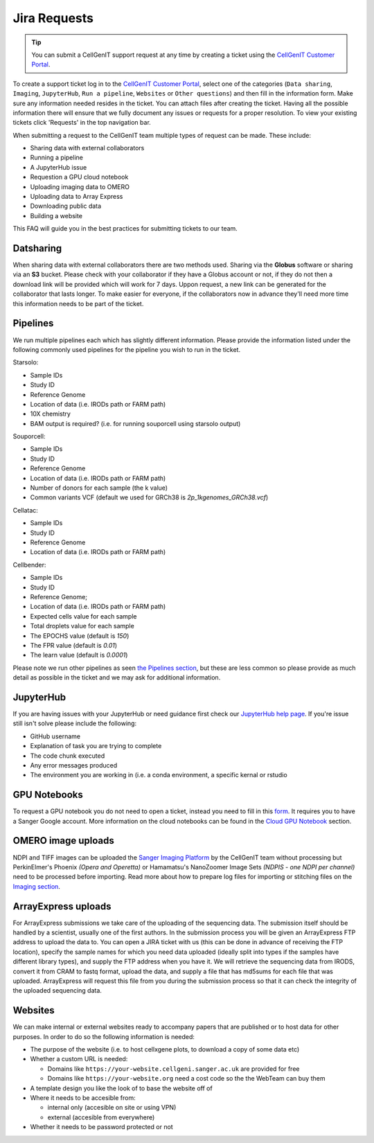 Jira Requests
=============

.. tip::
    You can submit a CellGenIT support request at any time by creating a ticket using the `CellGenIT Customer Portal <https://cellgeni-jira.sanger.ac.uk/servicedesk/customer/portal/1>`_.

To create a support ticket log in to the `CellGenIT Customer Portal`_, select one of the categories (``Data sharing``, ``Imaging``, ``JupyterHub``, ``Run a pipeline``, ``Websites`` or ``Other questions``) and then fill in the information form.
Make sure any information needed resides in the ticket. You can attach files after creating the ticket. Having all the possible information there will ensure that we fully document any issues or requests for a proper resolution. To view your existing tickets click 'Requests' in the top navigation bar. 


When submitting a request to the CellGenIT team multiple types of request can be made. These include: 

* Sharing data with external collaborators 
* Running a pipeline
* A JupyterHub issue 
* Requestion a GPU cloud notebook 
* Uploading imaging data to OMERO 
* Uploading data to Array Express
* Downloading public data
* Building a website

This FAQ will guide you in the best practices for submitting tickets to our team.


Datsharing
----------

When sharing data with external collaborators there are two methods used. Sharing via the **Globus** software or sharing via an **S3** bucket.
Please check with your collaborator if they have a Globus account or not, if they do not then a download link will be provided which will work for 7 days. 
Uppon request, a new link can be generated for the collaborator that lasts longer. To make easier for everyone, if the collaborators now in advance they'll need more time this information needs to be part of the ticket.

Pipelines
---------

We run multiple pipelines each which has slightly different information. Please provide the information listed under the following commonly used pipelines 
for the pipeline you wish to run in the ticket.

Starsolo:

* Sample IDs
* Study ID
* Reference Genome
* Location of data (i.e. IRODs path or FARM path)
* 10X chemistry
* BAM output is required? (i.e. for running souporcell using starsolo output)

Souporcell:

* Sample IDs
* Study ID
* Reference Genome
* Location of data (i.e. IRODs path or FARM path)
* Number of donors for each sample (the k value)
* Common variants VCF (default we used for GRCh38 is `2p_1kgenomes_GRCh38.vcf`)

Cellatac:

* Sample IDs
* Study ID
* Reference Genome
* Location of data (i.e. IRODs path or FARM path)

Cellbender:

* Sample IDs
* Study ID
* Reference Genome;
* Location of data (i.e. IRODs path or FARM path)
* Expected cells value for each sample
* Total droplets value for each sample
* The EPOCHS value (default is `150`)
* The FPR value (default is `0.01`)
* The learn value (default is `0.0001`)

Please note we run other pipelines as seen `the Pipelines section <https://cellgeni.readthedocs.io/en/latest/pipelines.html>`_, but these are less common so please provide as much detail as possible in the ticket and we may ask for additional information.

JupyterHub
----------

If you are having issues with your JupyterHub or need guidance first check our `JupyterHub help page <https://cellgeni.readthedocs.io/en/latest/jupyterhub.html>`_.
If you're issue still isn't solve please include the following:

* GitHub username
* Explanation of task you are trying to complete
* The code chunk executed
* Any error messages produced
* The environment you are working in (i.e. a conda environment, a specific kernal or rstudio

GPU Notebooks
-------------

To request a GPU notebook you do not need to open a ticket, instead you need to fill in this `form <https://forms.gle/NLdvCHnzjgZXcXPD7>`_. It requires you to have a Sanger Google account. More information on the cloud notebooks can be found in the `Cloud GPU Notebook <https://cellgeni.readthedocs.io/en/latest/cloud-gpu-notebooks.html>`_ section. 


OMERO image uploads
-------------------

NDPI and TIFF images can be uploaded the `Sanger Imaging Platform <https://omero.sanger.ac.uk>`_ by the CellGenIT team without processing but PerkinElmer's Phoenix *(Opera and Operetta)* or Hamamatsu's NanoZoomer Image Sets *(NDPIS - one NDPI per channel)* need to be processed before importing. Read more about how to prepare log files for importing or stitching files on the `Imaging section <https://cellgeni.readthedocs.io/en/latest/imaging.html>`_. 

ArrayExpress uploads
--------------------

For ArrayExpress submissions we take care of the uploading of the sequencing
data. The submission itself should be handled by a scientist, usually one of
the first authors. In the submission process you will be given an ArrayExpress
FTP address to upload the data to. You can open a JIRA ticket with us (this can
be done in advance of receiving the FTP location), specify the sample names for
which you need data uploaded (ideally split into types if the samples have
different library types), and supply the FTP address when you have it.  We will
retrieve the sequencing data from IRODS, convert it from CRAM to fastq format,
upload the data, and supply a file that has md5sums for each file that was
uploaded. ArrayExpress will request this file from you during the submission
process so that it can check the integrity of the uploaded sequencing data.



Websites
--------

We can make internal or external websites ready to accompany papers that are published or to host data for other purposes. In order to do so the following
information is needed:

* The purpose of the website (i.e. to host cellxgene plots, to download a copy of some data etc)
* Whether a custom URL is needed:

  * Domains like ``https://your-website.cellgeni.sanger.ac.uk`` are provided for free
  * Domains like ``https://your-website.org`` need a  cost code so the the WebTeam can buy them

* A template design you like the look of to base the website off of
* Where it needs to be accesible from:

  * internal only (accesible on site or using VPN)
  * external (accesible from everywhere)

* Whether it needs to be password protected or not

